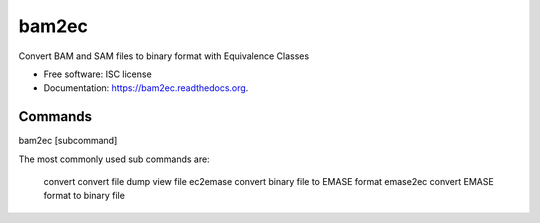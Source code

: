 ===============================
bam2ec
===============================

Convert BAM and SAM files to binary format with Equivalence Classes

* Free software: ISC license
* Documentation: https://bam2ec.readthedocs.org.

Commands
--------

bam2ec [subcommand]

The most commonly used sub commands are:

       convert       convert file
       dump          view file
       ec2emase      convert binary file to EMASE format
       emase2ec      convert EMASE format to binary file


